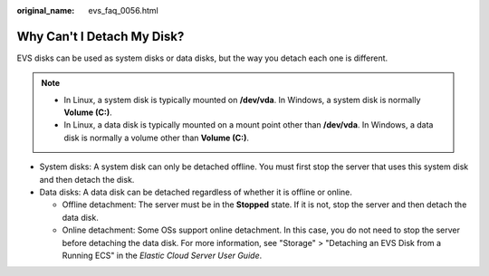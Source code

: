 :original_name: evs_faq_0056.html

.. _evs_faq_0056:

Why Can't I Detach My Disk?
===========================

EVS disks can be used as system disks or data disks, but the way you detach each one is different.

.. note::

   -  In Linux, a system disk is typically mounted on **/dev/vda**. In Windows, a system disk is normally **Volume (C:)**.
   -  In Linux, a data disk is typically mounted on a mount point other than **/dev/vda**. In Windows, a data disk is normally a volume other than **Volume (C:)**.

-  System disks: A system disk can only be detached offline. You must first stop the server that uses this system disk and then detach the disk.
-  Data disks: A data disk can be detached regardless of whether it is offline or online.

   -  Offline detachment: The server must be in the **Stopped** state. If it is not, stop the server and then detach the data disk.
   -  Online detachment: Some OSs support online detachment. In this case, you do not need to stop the server before detaching the data disk. For more information, see "Storage" > "Detaching an EVS Disk from a Running ECS" in the *Elastic Cloud Server* *User Guide*.
